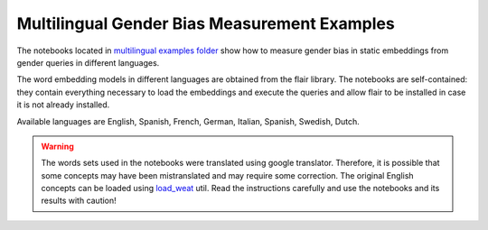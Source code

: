 =============================================
Multilingual Gender Bias Measurement Examples
=============================================

The notebooks located in 
`multilingual examples folder <https://github.com/dccuchile/wefe/blob/99adb03a7f096685a47dd0a1d77861da77f7b3ca/examples/multilingual>`_ 
show how to measure gender bias in static embeddings from gender queries in different
languages.

The word embedding models in different languages are obtained from the flair library. 
The notebooks are self-contained: they contain everything necessary to load the
embeddings and execute the queries and allow flair to be installed in case it is not
already installed.

Available languages are English, Spanish, French, German, Italian, Spanish,
Swedish, Dutch.

.. warning::

    The words sets used in the notebooks were translated using google translator. 
    Therefore, it is possible that some concepts may have been mistranslated and may
    require some correction. The original English concepts can be loaded using 
    `load_weat <https://wefe.readthedocs.io/en/latest/generated/dataloaders/wefe.load_weat.html#wefe.load_weat>`_
    util. 
    Read the instructions carefully and use the notebooks and its results with caution!

